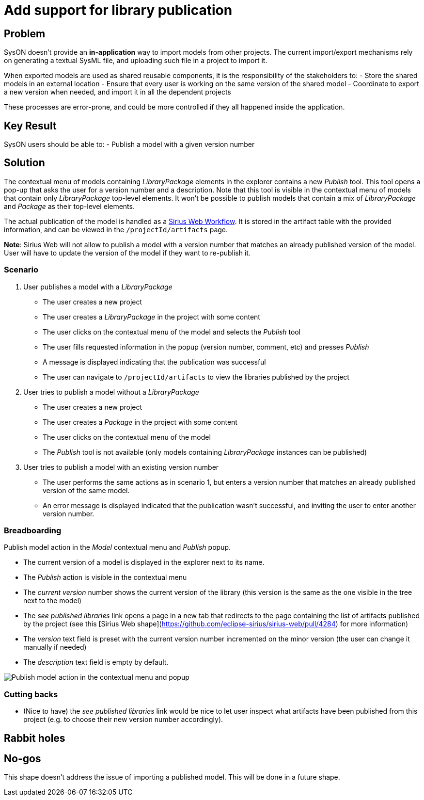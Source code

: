 = Add support for library publication

== Problem

SysON doesn't provide an  **in-application** way to import models from other projects.
The current import/export mechanisms rely on generating a textual SysML file, and uploading such file in a project to import it.

When exported models are used as shared reusable components, it is the responsibility of the stakeholders to:
- Store the shared models in an external location
- Ensure that every user is working on the same version of the shared model
- Coordinate to export a new version when needed, and import it in all the dependent projects

These processes are error-prone, and could be more controlled if they all happened inside the application.

== Key Result

SysON users should be able to:
- Publish a model with a given version number

== Solution

The contextual menu of models containing _LibraryPackage_ elements in the explorer contains a new _Publish_ tool.
This tool opens a pop-up that asks the user for a version number and a description.
Note that this tool is visible in the contextual menu of models that contain only _LibraryPackage_ top-level elements.
It won't be possible to publish models that contain a mix of _LibraryPackage_ and _Package_ as their top-level elements.

The actual publication of the model is handled as a https://github.com/eclipse-sirius/sirius-web/pull/4284[Sirius Web Workflow]. 
It is stored in the artifact table with the provided information, and can be viewed in the `/projectId/artifacts` page.

**Note**: Sirius Web will not allow to publish a model with a version number that matches an already published version of the model. 
User will have to update the version of the model if they want to re-publish it.

=== Scenario

1. User publishes a model with a _LibraryPackage_
- The user creates a new project
- The user creates a _LibraryPackage_ in the project with some content
- The user clicks on the contextual menu of the model and selects the _Publish_ tool
- The user fills requested information in the popup (version number, comment, etc) and presses _Publish_
- A message is displayed indicating that the publication was successful
- The user can navigate to `/projectId/artifacts` to view the libraries published by the project

2. User tries to publish a model without a _LibraryPackage_
- The user creates a new project
- The user creates a _Package_ in the project with some content
- The user clicks on the contextual menu of the model 
- The _Publish_ tool is not available (only models containing _LibraryPackage_ instances can be published)

3. User tries to publish a model with an existing version number
- The user performs the same actions as in scenario 1, but enters a version number that matches an already  published version of the same model.
- An error message is displayed indicated that the publication wasn't successful, and inviting the user to enter another version number.

=== Breadboarding

Publish model action in the _Model_ contextual menu and _Publish_ popup.

- The current version of a model is displayed in the explorer next to its name.
- The _Publish_ action is visible in the contextual menu
- The _current version_ number shows the current version of the library (this version is the same as the one visible in the tree next to the model)
- The _see published libraries_ link opens a page in a new tab that redirects to the page containing the list of artifacts published by the project (see this [Sirius Web shape](https://github.com/eclipse-sirius/sirius-web/pull/4284) for more information) 
- The _version_ text field is preset with the current version number incremented on the minor version (the user can change it manually if needed)
- The _description_ text field is empty by default.

image:images/add_support_for_library_publication_01.png[Publish model action in the contextual menu and popup]

=== Cutting backs
- (Nice to have) the _see published libraries_ link would be nice to let user inspect what artifacts have been published from this project (e.g. to choose their new version number accordingly).

== Rabbit holes

== No-gos

This shape doesn't address the issue of importing a published model.
This will be done in a future shape.